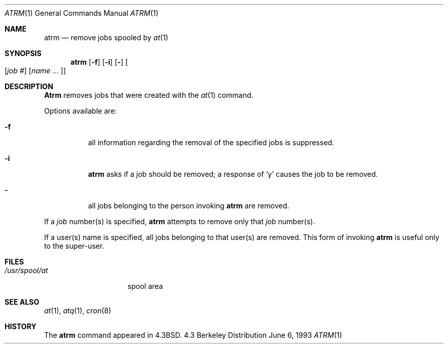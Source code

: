 .\" Copyright (c) 1985, 1990, 1993
.\"	The Regents of the University of California.  All rights reserved.
.\"
.\"     @(#)atrm.1	6.4 (Berkeley) 7/24/90
.\" Redistribution and use in source and binary forms, with or without
.\" modification, are permitted provided that the following conditions
.\" are met:
.\" 1. Redistributions of source code must retain the above copyright
.\"    notice, this list of conditions and the following disclaimer.
.\" 2. Redistributions in binary form must reproduce the above copyright
.\"    notice, this list of conditions and the following disclaimer in the
.\"    documentation and/or other materials provided with the distribution.
.\" 3. All advertising materials mentioning features or use of this software
.\"    must display the following acknowledgement:
.\"	This product includes software developed by the University of
.\"	California, Berkeley and its contributors.
.\" 4. Neither the name of the University nor the names of its contributors
.\"    may be used to endorse or promote products derived from this software
.\"    without specific prior written permission.
.\"
.\" THIS SOFTWARE IS PROVIDED BY THE REGENTS AND CONTRIBUTORS ``AS IS'' AND
.\" ANY EXPRESS OR IMPLIED WARRANTIES, INCLUDING, BUT NOT LIMITED TO, THE
.\" IMPLIED WARRANTIES OF MERCHANTABILITY AND FITNESS FOR A PARTICULAR PURPOSE
.\" ARE DISCLAIMED.  IN NO EVENT SHALL THE REGENTS OR CONTRIBUTORS BE LIABLE
.\" FOR ANY DIRECT, INDIRECT, INCIDENTAL, SPECIAL, EXEMPLARY, OR CONSEQUENTIAL
.\" DAMAGES (INCLUDING, BUT NOT LIMITED TO, PROCUREMENT OF SUBSTITUTE GOODS
.\" OR SERVICES; LOSS OF USE, DATA, OR PROFITS; OR BUSINESS INTERRUPTION)
.\" HOWEVER CAUSED AND ON ANY THEORY OF LIABILITY, WHETHER IN CONTRACT, STRICT
.\" LIABILITY, OR TORT (INCLUDING NEGLIGENCE OR OTHERWISE) ARISING IN ANY WAY
.\" OUT OF THE USE OF THIS SOFTWARE, EVEN IF ADVISED OF THE POSSIBILITY OF
.\" SUCH DAMAGE.
.\"
.\"     @(#)atrm.1	8.1 (Berkeley) 6/6/93
.\"
.Dd June 6, 1993
.Dt ATRM 1
.Os BSD 4.3
.Sh NAME
.Nm atrm
.Nd remove jobs spooled by
.Xr at 1
.Sh SYNOPSIS
.Nm atrm
.Op Fl f
.Op Fl i
.Op Fl
.Oo Op Ar job #
.Op Ar name ... Oc
.Sh DESCRIPTION
.Nm Atrm
removes jobs that were created with the
.Xr at 1
command.
.Pp
Options available are:
.Bl -tag -width Ds
.It Fl f
all information regarding the
removal of the specified jobs is suppressed.
.It Fl i
.Nm atrm
asks if a job should be removed; a response of
.Ql y
causes the job to be removed.
.It Fl
all jobs belonging to the person invoking
.Nm atrm
are removed.
.El
.Pp
If a
.Ar job
number(s) is specified,
.Nm atrm
attempts to remove only that
.Ar job
number(s).
.Pp
If a user(s) name is specified, all
jobs belonging to that user(s) are removed.
This form of invoking
.Nm atrm
is useful only to the super-user.
.Sh FILES
.Bl -tag -width /usr/spool/at -compact
.It Pa /usr/spool/at
spool area
.El
.Sh SEE ALSO
.Xr at 1 ,
.Xr atq 1 ,
.Xr cron 8
.Sh HISTORY
The
.Nm
command appeared in 
.Bx 4.3 .

